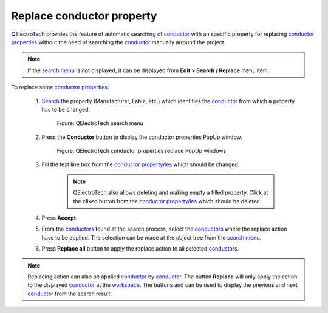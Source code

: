 .. _schema/replace/conductor_prop_replace

==========================
Replace conductor property
==========================

QElectroTech provides the feature of automatic searching of `conductor`_ with an specific property for 
replacing `conductor properties`_ without the need of searching the `conductor`_ manually arround the 
project. 

.. note::

   If the `search menu`_ is not displayed, it can be displayed from **Edit > Search / Replace** menu 
   item.

To replace some `conductor properties`_:

    1. `Search`_ the property (Manufacturer, Lable, etc.) which identifies the `conductor`_ from which a property has to be changed.

        .. figure:: ../../images/qet_search_menu_advanced_conductor_tree.png
            :align: center

            Figure: QElectroTech search menu

    2. Press the **Conductor** button to display the conductor properties PopUp window.

        .. figure:: ../../images/qet_search_menu_advanced_conductor_prop.png
            :align: center

            Figure: QElectroTech conductor properties replace PopUp windows

    3. Fill the text line box from the `conductor property/ies`_ which should be changed.  

        .. note::

            QElectroTech also allows deleting and making empty a filled property. Click at the 
            cliked button from the `conductor property/ies`_ which should be deleted. 

    4. Press **Accept**.
    5. From the `conductors`_ found at the search process, select the `conductors`_ where the replace action have to be applied. The selection can be made at the object tree from the `search menu`_.
    6. Press **Replace all** button to apply the replace action to all selected `conductors`_.

.. note::

    Replacing action can also be applied `conductor`_ by `conductor`_. The button **Replace** will only 
    apply the action to the displayed `conductor`_ at the `workspace`_. The buttons |go-top| and 
    |go-bottom| can be used to display the previous and next `conductor`_ from the search result. 

.. |go-bottom| image:: ../../images/ico/16x16/go-bottom.png
.. |go-top| image:: ../../images/ico/16x16/go-top.png

.. _conductor: ../../conductor/index.html
.. _conductors: ../../conductor/index.html
.. _conductor properties: ../..//conductor/properties/index.html
.. _conductor property/ies: ../../conductor/properties/index.html
.. _Search: ../../schema/search.html
.. _workspace: ../../interface/workspace.html
.. _search menu: ../../interface/search_menu.html